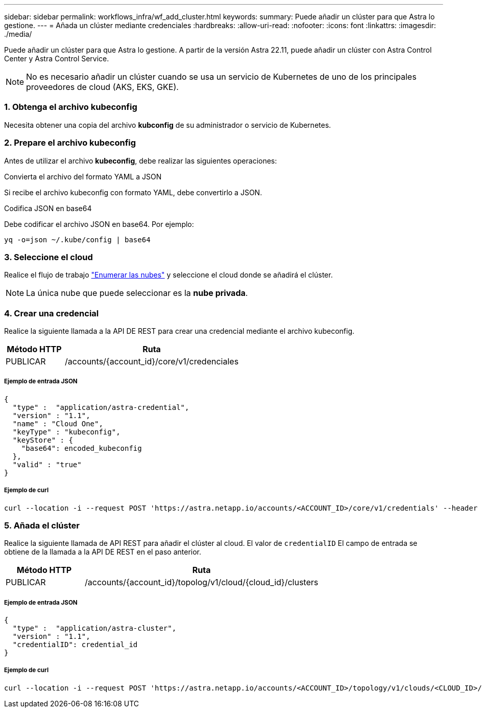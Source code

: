 ---
sidebar: sidebar 
permalink: workflows_infra/wf_add_cluster.html 
keywords:  
summary: Puede añadir un clúster para que Astra lo gestione. 
---
= Añada un clúster mediante credenciales
:hardbreaks:
:allow-uri-read: 
:nofooter: 
:icons: font
:linkattrs: 
:imagesdir: ./media/


[role="lead"]
Puede añadir un clúster para que Astra lo gestione. A partir de la versión Astra 22.11, puede añadir un clúster con Astra Control Center y Astra Control Service.


NOTE: No es necesario añadir un clúster cuando se usa un servicio de Kubernetes de uno de los principales proveedores de cloud (AKS, EKS, GKE).



=== 1. Obtenga el archivo kubeconfig

Necesita obtener una copia del archivo *kubconfig* de su administrador o servicio de Kubernetes.



=== 2. Prepare el archivo kubeconfig

Antes de utilizar el archivo *kubeconfig*, debe realizar las siguientes operaciones:

.Convierta el archivo del formato YAML a JSON
Si recibe el archivo kubeconfig con formato YAML, debe convertirlo a JSON.

.Codifica JSON en base64
Debe codificar el archivo JSON en base64. Por ejemplo:

`yq -o=json ~/.kube/config | base64`



=== 3. Seleccione el cloud

Realice el flujo de trabajo link:../workflows_infra/wf_list_clouds.html["Enumerar las nubes"] y seleccione el cloud donde se añadirá el clúster.


NOTE: La única nube que puede seleccionar es la *nube privada*.



=== 4. Crear una credencial

Realice la siguiente llamada a la API DE REST para crear una credencial mediante el archivo kubeconfig.

[cols="25,75"]
|===
| Método HTTP | Ruta 


| PUBLICAR | /accounts/{account_id}/core/v1/credenciales 
|===


===== Ejemplo de entrada JSON

[source, curl]
----
{
  "type" :  "application/astra-credential",
  "version" : "1.1",
  "name" : "Cloud One",
  "keyType" : "kubeconfig",
  "keyStore" : {
    "base64": encoded_kubeconfig
  },
  "valid" : "true"
}
----


===== Ejemplo de curl

[source, curl]
----
curl --location -i --request POST 'https://astra.netapp.io/accounts/<ACCOUNT_ID>/core/v1/credentials' --header 'Accept: */*' --header 'Authorization: Bearer <API_TOKEN>' --data @JSONinput
----


=== 5. Añada el clúster

Realice la siguiente llamada de API REST para añadir el clúster al cloud. El valor de `credentialID` El campo de entrada se obtiene de la llamada a la API DE REST en el paso anterior.

[cols="25,75"]
|===
| Método HTTP | Ruta 


| PUBLICAR | /accounts/{account_id}/topolog/v1/cloud/{cloud_id}/clusters 
|===


===== Ejemplo de entrada JSON

[source, curl]
----
{
  "type" :  "application/astra-cluster",
  "version" : "1.1",
  "credentialID": credential_id
}
----


===== Ejemplo de curl

[source, curl]
----
curl --location -i --request POST 'https://astra.netapp.io/accounts/<ACCOUNT_ID>/topology/v1/clouds/<CLOUD_ID>/clusters' --header 'Accept: */*' --header 'Authorization: Bearer <API_TOKEN>' --data @JSONinput
----